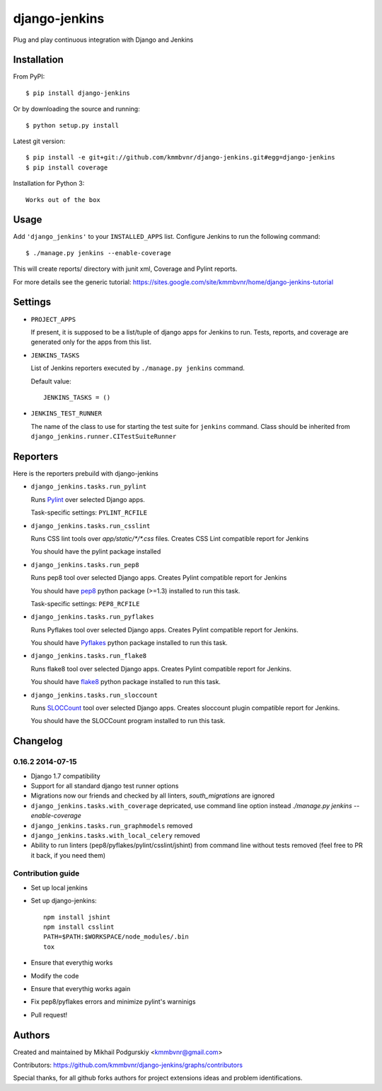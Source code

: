 django-jenkins
==============

Plug and play continuous integration with Django and Jenkins

.. image:: https://requires.io/github/kmmbvnr/django-jenkins/requirements.png?branch=master
   :target: https://requires.io/github/kmmbvnr/django-jenkins/requirements/?branch=master

.. image:: https://pypip.in/d/django-jenkins/badge.png
        :target: https://crate.io/packages/django-jenkins

Installation
------------

From PyPI::

    $ pip install django-jenkins

Or by downloading the source and running::

    $ python setup.py install

Latest git version::

    $ pip install -e git+git://github.com/kmmbvnr/django-jenkins.git#egg=django-jenkins
    $ pip install coverage

Installation for Python 3::

    Works out of the box


Usage
-----

Add ``'django_jenkins'`` to your ``INSTALLED_APPS`` list.
Configure Jenkins to run the following command::

    $ ./manage.py jenkins --enable-coverage

This will create reports/ directory with junit xml, Coverage and Pylint
reports.

For more details see the generic tutorial: https://sites.google.com/site/kmmbvnr/home/django-jenkins-tutorial

Settings
--------

- ``PROJECT_APPS``

  If present, it is supposed to be a list/tuple of django apps for Jenkins to run.
  Tests, reports, and coverage are generated only for the apps from this list.

- ``JENKINS_TASKS``

  List of Jenkins reporters executed by ``./manage.py jenkins`` command.

  Default value::

    JENKINS_TASKS = ()

- ``JENKINS_TEST_RUNNER``

  The name of the class to use for starting the test suite for ``jenkins`` command. 
  Class should be inherited from
  ``django_jenkins.runner.CITestSuiteRunner``


Reporters
-----

Here is the reporters prebuild with django-jenkins

- ``django_jenkins.tasks.run_pylint``

  Runs Pylint_ over selected Django apps.

  Task-specific settings: ``PYLINT_RCFILE``

.. _Pylint: http://www.logilab.org/project/pylint

- ``django_jenkins.tasks.run_csslint``

  Runs CSS lint tools over `app/static/*/*.css` files.
  Creates CSS Lint compatible report for Jenkins

  You should have the pylint package installed


- ``django_jenkins.tasks.run_pep8``

  Runs pep8 tool over selected Django apps.
  Creates Pylint compatible report for Jenkins

  You should have pep8_ python package (>=1.3) installed to run this task.

  Task-specific settings: ``PEP8_RCFILE``

.. _pep8: http://pypi.python.org/pypi/pep8

- ``django_jenkins.tasks.run_pyflakes``

  Runs Pyflakes tool over selected Django apps.
  Creates Pylint compatible report for Jenkins.

  You should have Pyflakes_ python package installed to run this task.

.. _Pyflakes: http://pypi.python.org/pypi/pyflakes

- ``django_jenkins.tasks.run_flake8``

  Runs flake8 tool over selected Django apps.
  Creates Pylint compatible report for Jenkins.

  You should have flake8_ python package installed to run this task.

.. _flake8: http://pypi.python.org/pypi/flake8

- ``django_jenkins.tasks.run_sloccount``

  Runs SLOCCount_ tool over selected Django apps.
  Creates sloccount plugin compatible report for Jenkins.

  You should have the SLOCCount program installed to run this task.

.. _SLOCCount: http://www.dwheeler.com/sloccount/


Changelog
---------

0.16.2 2014-07-15
~~~~~~~~~~~

* Django 1.7 compatibility
* Support for all standard django test runner options
* Migrations now our friends and checked by all linters, `south_migrations` are ignored
* ``django_jenkins.tasks.with_coverage`` depricated, use command line option instead `./manage.py jenkins --enable-coverage`
* ``django_jenkins.tasks.run_graphmodels`` removed
* ``django_jenkins.tasks.with_local_celery`` removed
* Ability to run linters (pep8/pyflakes/pylint/csslint/jshint) from command line without tests removed (feel free to PR it back, if you need them)


Contribution guide
~~~~~~~~~~~~~~~~~~

* Set up local jenkins
* Set up django-jenkins::

    npm install jshint
    npm install csslint
    PATH=$PATH:$WORKSPACE/node_modules/.bin
    tox

* Ensure that everythig works
* Modify the code
* Ensure that everythig works again
* Fix pep8/pyflakes errors and minimize pylint's warninigs
* Pull request!

Authors
-------
Created and maintained by Mikhail Podgurskiy <kmmbvnr@gmail.com>

Contributors: https://github.com/kmmbvnr/django-jenkins/graphs/contributors

Special thanks, for all github forks authors for project extensions ideas and problem identifications.

